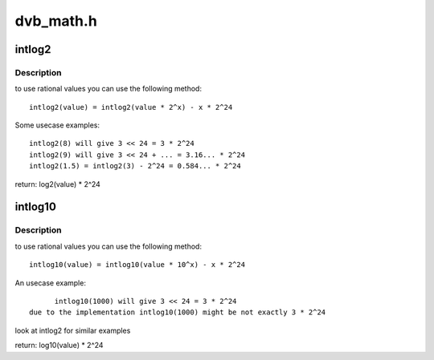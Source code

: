 .. -*- coding: utf-8; mode: rst -*-

==========
dvb_math.h
==========

.. _`intlog2`:

intlog2
=======

.. c:function:: unsigned int intlog2 (u32 value)

    computes log2 of a value; the result is shifted left by 24 bits

    :param u32 value:
        The value (must be != 0)


.. _`intlog2.description`:

Description
-----------

to use rational values you can use the following method::

  intlog2(value) = intlog2(value * 2^x) - x * 2^24

Some usecase examples::

        intlog2(8) will give 3 << 24 = 3 * 2^24
        intlog2(9) will give 3 << 24 + ... = 3.16... * 2^24
        intlog2(1.5) = intlog2(3) - 2^24 = 0.584... * 2^24


return: log2(value) * 2^24


.. _`intlog10`:

intlog10
========

.. c:function:: unsigned int intlog10 (u32 value)

    computes log10 of a value; the result is shifted left by 24 bits

    :param u32 value:
        The value (must be != 0)


.. _`intlog10.description`:

Description
-----------

to use rational values you can use the following method::

  intlog10(value) = intlog10(value * 10^x) - x * 2^24

An usecase example::

        intlog10(1000) will give 3 << 24 = 3 * 2^24
  due to the implementation intlog10(1000) might be not exactly 3 * 2^24

look at intlog2 for similar examples

return: log10(value) * 2^24

